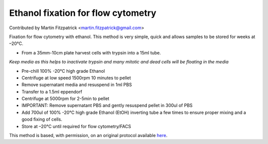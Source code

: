 Ethanol fixation for flow cytometry
========================================================================================================

.. sectionauthor:: mfitzp <martin.fitzpatrick@gmail.com>

Contributed by Martin Fitzpatrick <martin.fitzpatrick@gmail.com>

Fixation for flow cytometry with ethanol. This method is very simple, quick and
allows samples to be stored for weeks at –20°C.








- From a 35mm-10cm plate harvest cells with trypsin into a 15ml tube.

*Keep media as this helps to inactivate trypsin and many mitotic and dead cells will be floating in the media*



- Pre-chill  100% -20°C high grade Ethanol


- Centrifuge at low speed 1500rpm 10 minutes to pellet


- Remove supernatant media and resuspend in 1ml PBS


- Transfer to a 1.5ml eppendorf


- Centrifuge at 5000rpm for 2-5min to pellet


- IMPORTANT: Remove supernatant PBS and gently resuspend pellet in 300ul of PBS


- Add 700ul of 100% -20°C high grade Ethanol (EtOH) inverting tube a few times to ensure proper mixing and a good fixing of cells.


- Store at –20°C until required for flow cytometry/FACS







This method is based, with permission, on an original protocol available `here <http://sciencetechblog.com/flow-cytometry-users-guide/>`_.
